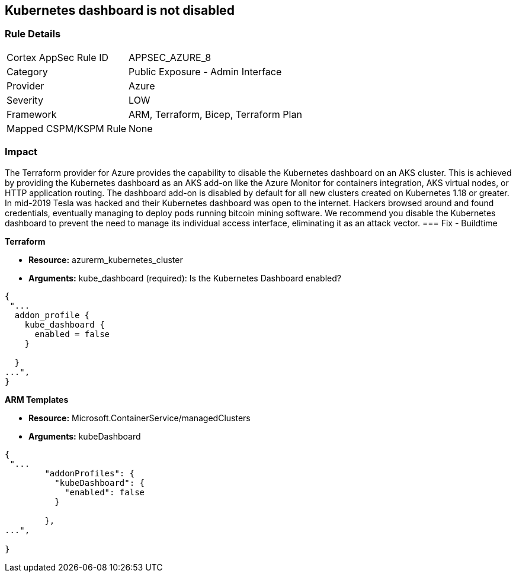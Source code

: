 == Kubernetes dashboard is not disabled
// Kubernetes dashboard enabled


=== Rule Details

[cols="1,2"]
|===
|Cortex AppSec Rule ID |APPSEC_AZURE_8
|Category |Public Exposure - Admin Interface
|Provider |Azure
|Severity |LOW
|Framework |ARM, Terraform, Bicep, Terraform Plan
|Mapped CSPM/KSPM Rule |None
|===


=== Impact
The Terraform provider for Azure provides the capability to disable the Kubernetes dashboard on an AKS cluster.
This is achieved by providing the Kubernetes dashboard as an AKS add-on like the Azure Monitor for containers integration, AKS virtual nodes, or HTTP application routing.
The dashboard add-on is disabled by default for all new clusters created on Kubernetes 1.18 or greater.
In mid-2019 Tesla was hacked and their Kubernetes dashboard was open to the internet.
Hackers browsed around and found credentials, eventually managing to deploy pods running bitcoin mining software.
We recommend you disable the Kubernetes dashboard to prevent the need to manage its individual access interface, eliminating it as an attack vector.
=== Fix - Buildtime


*Terraform* 


* *Resource:* azurerm_kubernetes_cluster
* *Arguments:* kube_dashboard (required): Is the Kubernetes Dashboard enabled?


[source,go]
----
{
 "...
  addon_profile {
    kube_dashboard {
      enabled = false
    }

  }
...",
}
----


*ARM Templates* 


* *Resource:* Microsoft.ContainerService/managedClusters
* *Arguments:* kubeDashboard


[source,go]
----
{
 "...
        "addonProfiles": {
          "kubeDashboard": {
            "enabled": false
          }

        },
...",
 
}
----
